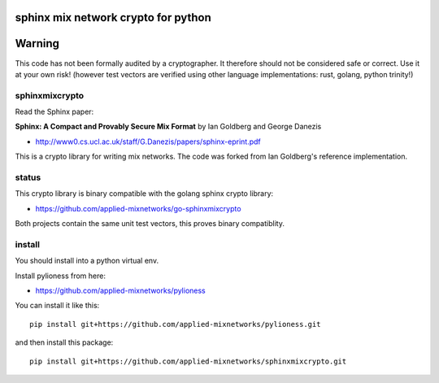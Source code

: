 
sphinx mix network crypto for python
====================================

.. image:: https://travis-ci.org/applied-mixnetworks/sphinxmixcrypto.png?branch=master
    :target: https://www.travis-ci.org/applied-mixnetworks/sphinxmixcrypto/
    :alt: travis

.. image:: https://coveralls.io/repos/github/applied-mixnetworks/sphinxmixcrypto/badge.svg
    :target: https://coveralls.io/github/applied-mixnetworks/sphinxmixcrypto
    :alt: coveralls


Warning
=======
This code has not been formally audited by a cryptographer. It therefore should not
be considered safe or correct. Use it at your own risk! (however test vectors are verified using
other language implementations: rust, golang, python trinity!)


sphinxmixcrypto
---------------

Read the Sphinx paper:

**Sphinx: A Compact and Provably Secure Mix Format**
by Ian Goldberg and George Danezis

- http://www0.cs.ucl.ac.uk/staff/G.Danezis/papers/sphinx-eprint.pdf


This is a crypto library for writing mix networks.
The code was forked from Ian Goldberg's reference implementation.


status
------

This crypto library is binary compatible with the golang sphinx crypto library:

- https://github.com/applied-mixnetworks/go-sphinxmixcrypto

Both projects contain the same unit test vectors, this proves binary compatiblity.


install
-------

You should install into a python virtual env.

Install pylioness from here:

- https://github.com/applied-mixnetworks/pylioness


You can install it like this::

  pip install git+https://github.com/applied-mixnetworks/pylioness.git

and then install this package::

  pip install git+https://github.com/applied-mixnetworks/sphinxmixcrypto.git
